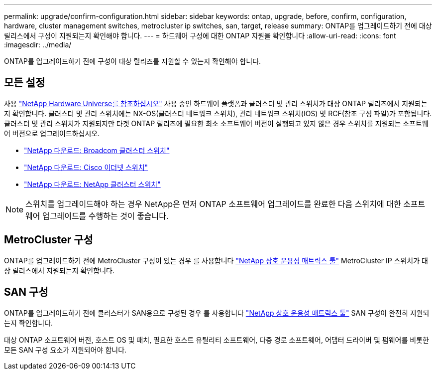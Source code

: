 ---
permalink: upgrade/confirm-configuration.html 
sidebar: sidebar 
keywords: ontap, upgrade, before, confirm, configuration, hardware, cluster management switches, metrocluster ip switches, san, target, release 
summary: ONTAP를 업그레이드하기 전에 대상 릴리스에서 구성이 지원되는지 확인해야 합니다. 
---
= 하드웨어 구성에 대한 ONTAP 지원을 확인합니다
:allow-uri-read: 
:icons: font
:imagesdir: ../media/


[role="lead"]
ONTAP를 업그레이드하기 전에 구성이 대상 릴리즈를 지원할 수 있는지 확인해야 합니다.



== 모든 설정

사용 https://hwu.netapp.com["NetApp Hardware Universe를 참조하십시오"^] 사용 중인 하드웨어 플랫폼과 클러스터 및 관리 스위치가 대상 ONTAP 릴리즈에서 지원되는지 확인합니다.  클러스터 및 관리 스위치에는 NX-OS(클러스터 네트워크 스위치), 관리 네트워크 스위치(IOS) 및 RCF(참조 구성 파일)가 포함됩니다.  클러스터 및 관리 스위치가 지원되지만 타겟 ONTAP 릴리즈에 필요한 최소 소프트웨어 버전이 실행되고 있지 않은 경우 스위치를 지원되는 소프트웨어 버전으로 업그레이드하십시오.

* https://mysupport.netapp.com/site/info/broadcom-cluster-switch["NetApp 다운로드: Broadcom 클러스터 스위치"^]
* https://mysupport.netapp.com/site/info/cisco-ethernet-switch["NetApp 다운로드: Cisco 이더넷 스위치"^]
* https://mysupport.netapp.com/site/info/netapp-cluster-switch["NetApp 다운로드: NetApp 클러스터 스위치"^]



NOTE: 스위치를 업그레이드해야 하는 경우 NetApp은 먼저 ONTAP 소프트웨어 업그레이드를 완료한 다음 스위치에 대한 소프트웨어 업그레이드를 수행하는 것이 좋습니다.



== MetroCluster 구성

ONTAP를 업그레이드하기 전에 MetroCluster 구성이 있는 경우 를 사용합니다 https://mysupport.netapp.com/matrix["NetApp 상호 운용성 매트릭스 툴"^] MetroCluster IP 스위치가 대상 릴리스에서 지원되는지 확인합니다.



== SAN 구성

ONTAP를 업그레이드하기 전에 클러스터가 SAN용으로 구성된 경우 를 사용합니다 https://mysupport.netapp.com/matrix["NetApp 상호 운용성 매트릭스 툴"^] SAN 구성이 완전히 지원되는지 확인합니다.

대상 ONTAP 소프트웨어 버전, 호스트 OS 및 패치, 필요한 호스트 유틸리티 소프트웨어, 다중 경로 소프트웨어, 어댑터 드라이버 및 펌웨어를 비롯한 모든 SAN 구성 요소가 지원되어야 합니다.
